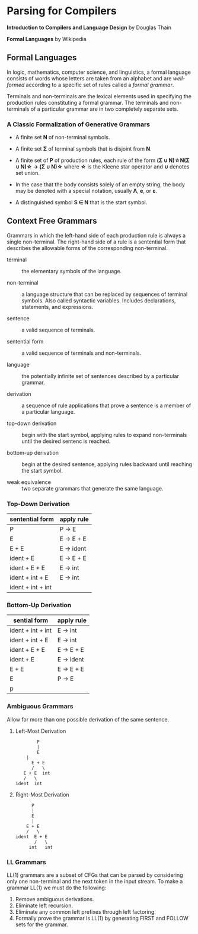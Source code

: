 * Parsing for Compilers

*Introduction to Compilers and Language Design* by Douglas Thain

*Formal Languages* by Wikipedia

** Formal Languages

In logic, mathematics, computer science, and linguistics, a formal language consists of words
whose letters are taken from an alphabet and are /well-formed/ according to a specific set of rules
called a /formal grammar/.

Terminals and non-terminals are the lexical elements used in specifying the production rules
constituting a formal grammar. The terminals and non-terminals of a particular grammar are in
two completely separate sets.

*** A Classic Formalization of Generative Grammars

- A finite set *N* of non-terminal symbols.
  
- A finite set *Σ* of terminal symbols that is disjoint from *N*.
  
- A finite set of *P* of production rules, each rule of the form *(Σ ∪ N)\star{}N(Σ ∪ N)\star{} → (Σ ∪ N)\star{}*
  where *\star{}* is the Kleene star operator and *∪* denotes set union.

- In the case that the body consists solely of an empty string, the body may be denoted with
  a special notation, usually *Λ*, *e*, or *ε*.

- A distinguished symbol *S ∈ N* that is the start symbol.

** Context Free Grammars

Grammars in which the left-hand side of each production rule is always a single non-terminal.
The right-hand side of a rule is a sentential form that describes the allowable forms of the
corresponding non-terminal.

- terminal :: the elementary symbols of the language.
  
- non-terminal :: a language structure that can be replaced by sequences of terminal symbols.
  Also called syntactic variables. Includes declarations, statements, and expressions.

- sentence :: a valid sequence of terminals.
  
- sentential form :: a valid sequence of terminals and non-terminals.
  
- language :: the potentially infinite set of sentences described by a particular grammar.
  
- derivation :: a sequence of rule applications that prove a sentence is a member of a
  particular language.
  
- top-down derivation :: begin with the start symbol, applying rules to expand non-terminals
  until the desired sentenc is reached.
  
- bottom-up derivation :: begin at the desired sentence, applying rules backward until reaching
  the start symbol.

- weak equivalence :: two separate grammars that generate the same language. 

*** Top-Down Derivation

| sentential form   | apply rule |
|-------------------+------------|
| P                 | P -> E     |
| E                 | E -> E + E |
| E + E             | E -> ident |
| ident + E         | E -> E + E |
| ident + E + E     | E -> int   |
| ident + int + E   | E -> int   |
| ident + int + int |            |

*** Bottom-Up Derivation

| sential form      | apply rule |
|-------------------+------------|
| ident + int + int | E -> int   |
| ident + int + E   | E -> int   |
| ident + E + E     | E -> E + E |
| ident + E         | E -> ident |
| E + E             | E -> E + E |
| E                 | P -> E     |
| p                 |            |

*** Ambiguous Grammars

Allow for more than one possible derivation of the same sentence.

**** Left-Most Derivation

#+begin_example
        P
        |
        E
	|
      E + E
      /   \
   E + E  int
   /   \
ident  int
#+end_example

**** Right-Most Derivation

#+begin_example
      P
      |
      E
      |
    E + E
    /   \
ident  E + E
       /   \
     int   int       
#+end_example

*** LL Grammars

LL(1) grammars are a subset of CFGs that can be parsed by considering only one non-terminal and
the next token in the input stream. To make a grammar LL(1) we must do the following:

1. Remove ambiguous derivations.
2. Eliminate left recursion.
3. Eliminate any common left prefixes through left factoring.
4. Formally prove the grammar is LL(1) by generating FIRST and FOLLOW sets for the grammar.
   
